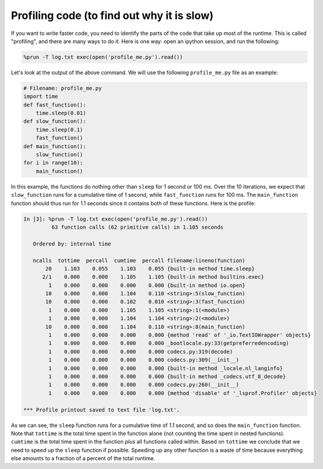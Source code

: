Profiling code (to find out why it is slow)
===========================================

If you want to write faster code, you need to identify the parts of the code that take up most of the runtime.
This is called "profiling", and there are many ways to do it.  Here is one way: open an ipython session, and run the
following:

.. code-block::

    %prun -T log.txt exec(open('profile_me.py').read())

Let's look at the output of the above command.  We will use the following ``profile_me.py`` file as an example:

.. code-block:: python

    # Filename: profile_me.py
    import time
    def fast_function():
        time.sleep(0.01)
    def slow_function():
        time.sleep(0.1)
        fast_function()
    def main_function():
        slow_function()
    for i in range(10):
        main_function()

In this example, the functions do nothing other than ``sleep`` for 1 second or 100 ms.
Over the 10 iterations, we expect that ``slow_function`` runs for a cumulative time of 1 second, while
``fast_function`` runs for 100 ms.  The ``main_function`` function should thus run for 1.1 seconds since it contains both
of these functions.  Here is the profile:

.. code-block::

    In [3]: %prun -T log.txt exec(open('profile_me.py').read())
             63 function calls (62 primitive calls) in 1.105 seconds

       Ordered by: internal time

       ncalls  tottime  percall  cumtime  percall filename:lineno(function)
           20    1.103    0.055    1.103    0.055 {built-in method time.sleep}
          2/1    0.000    0.000    1.105    1.105 {built-in method builtins.exec}
            1    0.000    0.000    0.000    0.000 {built-in method io.open}
           10    0.000    0.000    1.104    0.110 <string>:5(slow_function)
           10    0.000    0.000    0.102    0.010 <string>:3(fast_function)
            1    0.000    0.000    1.105    1.105 <string>:1(<module>)
            1    0.000    0.000    1.104    1.104 <string>:2(<module>)
           10    0.000    0.000    1.104    0.110 <string>:8(main_function)
            1    0.000    0.000    0.000    0.000 {method 'read' of '_io.TextIOWrapper' objects}
            1    0.000    0.000    0.000    0.000 _bootlocale.py:33(getpreferredencoding)
            1    0.000    0.000    0.000    0.000 codecs.py:319(decode)
            1    0.000    0.000    0.000    0.000 codecs.py:309(__init__)
            1    0.000    0.000    0.000    0.000 {built-in method _locale.nl_langinfo}
            1    0.000    0.000    0.000    0.000 {built-in method _codecs.utf_8_decode}
            1    0.000    0.000    0.000    0.000 codecs.py:260(__init__)
            1    0.000    0.000    0.000    0.000 {method 'disable' of '_lsprof.Profiler' objects}

    *** Profile printout saved to text file 'log.txt'.

As we can see, the ``sleep`` function runs for a cumulative time of 1.1 second, and so does the ``main_function``
function. Note that ``tottime`` is the total time spent in the function alone (not counting the time spent in nested
functions). ``cumtime`` is the total time spent in the function *plus* all functions called within.  Based on
``tottime`` we conclude that we need to speed up the ``sleep`` function if possible.  Speeding up any other function
is a waste of time because everything else amounts to a fraction of a percent of the total runtime.